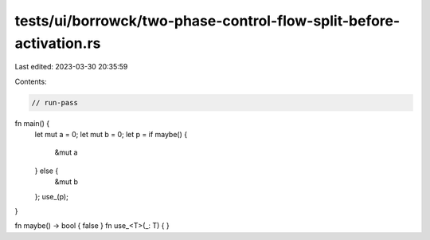 tests/ui/borrowck/two-phase-control-flow-split-before-activation.rs
===================================================================

Last edited: 2023-03-30 20:35:59

Contents:

.. code-block:: rs

    // run-pass

fn main() {
    let mut a = 0;
    let mut b = 0;
    let p = if maybe() {
        &mut a
    } else {
        &mut b
    };
    use_(p);
}

fn maybe() -> bool { false }
fn use_<T>(_: T) { }


